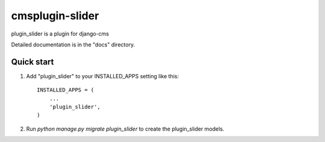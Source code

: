 =====
cmsplugin-slider
=====

plugin_slider is a plugin for django-cms

Detailed documentation is in the "docs" directory.

Quick start
-----------

1. Add "plugin_slider" to your INSTALLED_APPS setting like this::

    INSTALLED_APPS = (
        ...
        'plugin_slider',
    )

2. Run `python manage.py migrate plugin_slider` to create the plugin_slider models.


